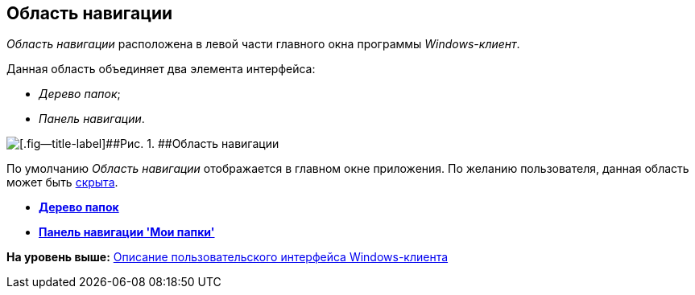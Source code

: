 [[ariaid-title1]]
== Область навигации

[.dfn .term]_Область навигации_ расположена в левой части главного окна программы [.dfn .term]_Windows-клиент_.

Данная область объединяет два элемента интерфейса:

* [.dfn .term]_Дерево папок_;
* [.dfn .term]_Панель навигации_.

image::img/Main_NavigationArea.png[[.fig--title-label]##Рис. 1. ##Область навигации]

По умолчанию [.dfn .term]_Область навигации_ отображается в главном окне приложения. По желанию пользователя, данная область может быть xref:NavigationArea_hide.adoc[скрыта].

* *xref:../topics/Interface_folder_tree.adoc[Дерево папок]* +
* *xref:../topics/Interface_navigation_panel.adoc[Панель навигации 'Мои папки']* +

*На уровень выше:* xref:../topics/Interface.adoc[Описание пользовательского интерфейса Windows-клиента]
